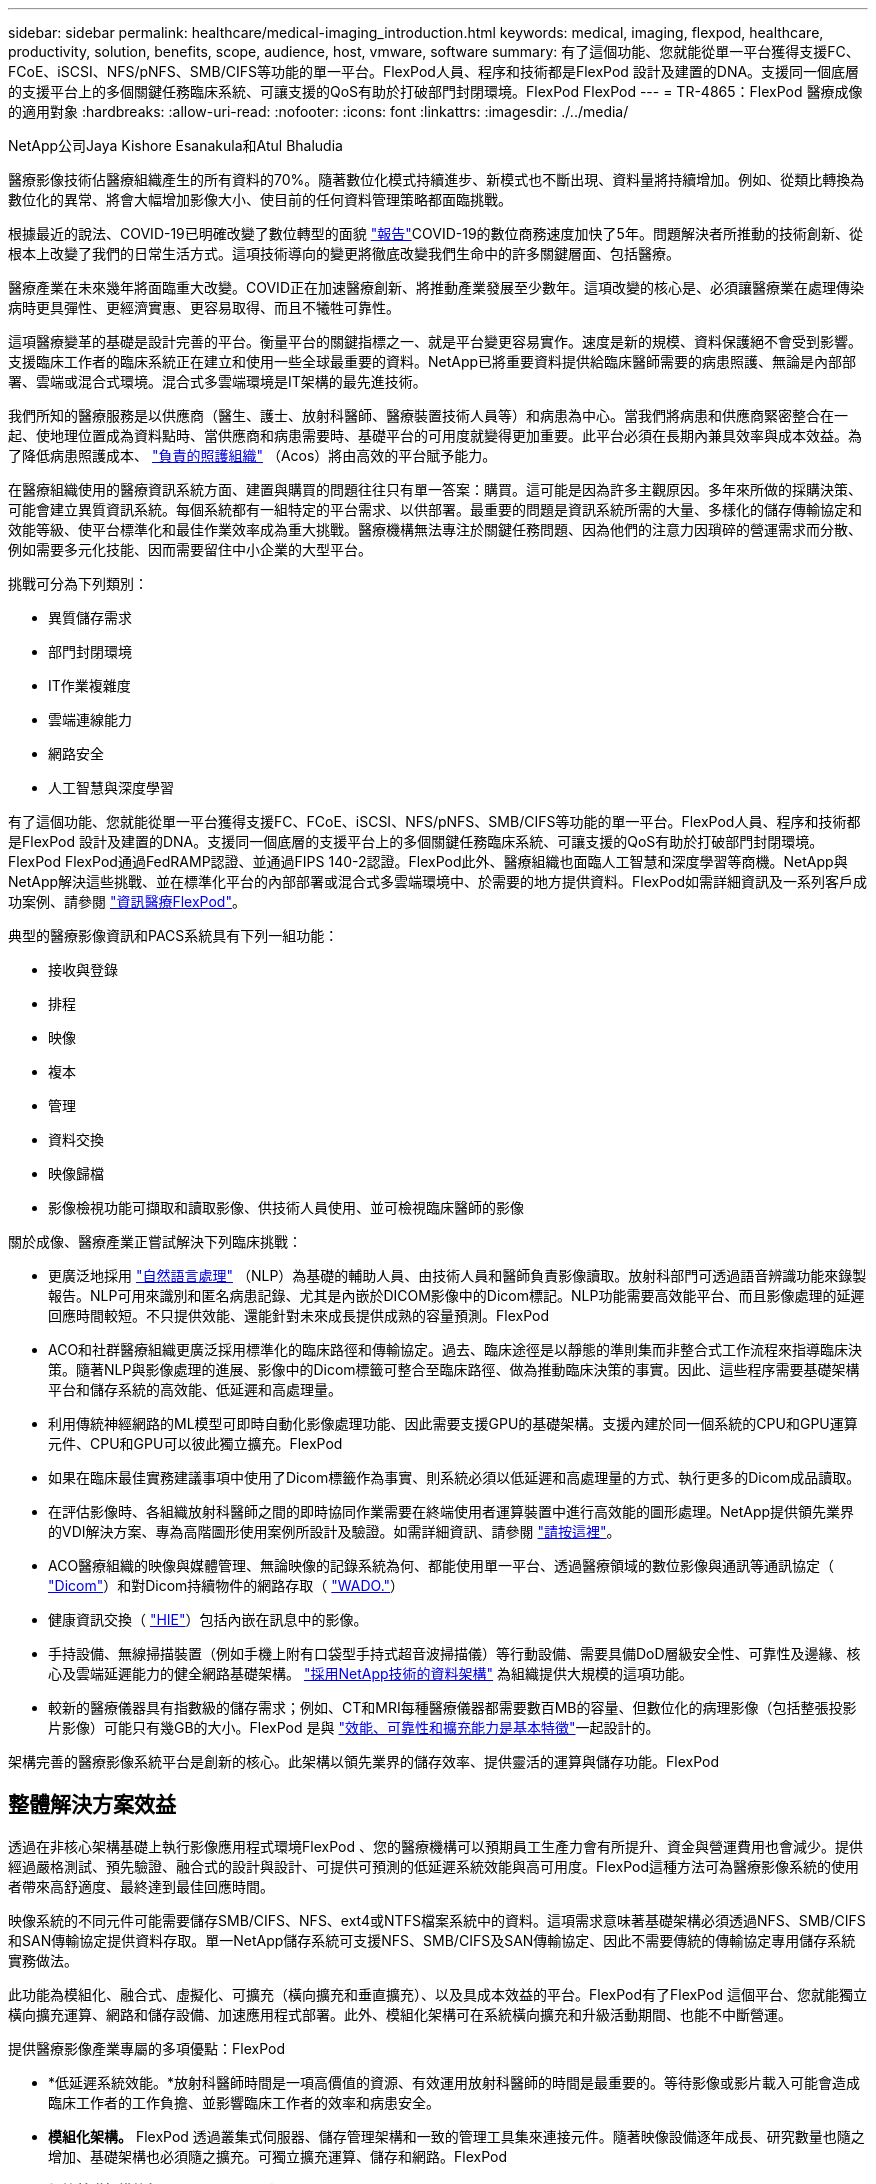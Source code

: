 ---
sidebar: sidebar 
permalink: healthcare/medical-imaging_introduction.html 
keywords: medical, imaging, flexpod, healthcare, productivity, solution, benefits, scope, audience, host, vmware, software 
summary: 有了這個功能、您就能從單一平台獲得支援FC、FCoE、iSCSI、NFS/pNFS、SMB/CIFS等功能的單一平台。FlexPod人員、程序和技術都是FlexPod 設計及建置的DNA。支援同一個底層的支援平台上的多個關鍵任務臨床系統、可讓支援的QoS有助於打破部門封閉環境。FlexPod FlexPod 
---
= TR-4865：FlexPod 醫療成像的適用對象
:hardbreaks:
:allow-uri-read: 
:nofooter: 
:icons: font
:linkattrs: 
:imagesdir: ./../media/


NetApp公司Jaya Kishore Esanakula和Atul Bhaludia

[role="lead"]
醫療影像技術佔醫療組織產生的所有資料的70%。隨著數位化模式持續進步、新模式也不斷出現、資料量將持續增加。例如、從類比轉換為數位化的異常、將會大幅增加影像大小、使目前的任何資料管理策略都面臨挑戰。

根據最近的說法、COVID-19已明確改變了數位轉型的面貌 https://www.cfo.com/the-cloud/2020/06/three-ways-covid-19-is-accelerating-digital-transformation-in-professional-services/["報告"^]COVID-19的數位商務速度加快了5年。問題解決者所推動的技術創新、從根本上改變了我們的日常生活方式。這項技術導向的變更將徹底改變我們生命中的許多關鍵層面、包括醫療。

醫療產業在未來幾年將面臨重大改變。COVID正在加速醫療創新、將推動產業發展至少數年。這項改變的核心是、必須讓醫療業在處理傳染病時更具彈性、更經濟實惠、更容易取得、而且不犧牲可靠性。

這項醫療變革的基礎是設計完善的平台。衡量平台的關鍵指標之一、就是平台變更容易實作。速度是新的規模、資料保護絕不會受到影響。支援臨床工作者的臨床系統正在建立和使用一些全球最重要的資料。NetApp已將重要資料提供給臨床醫師需要的病患照護、無論是內部部署、雲端或混合式環境。混合式多雲端環境是IT架構的最先進技術。

我們所知的醫療服務是以供應商（醫生、護士、放射科醫師、醫療裝置技術人員等）和病患為中心。當我們將病患和供應商緊密整合在一起、使地理位置成為資料點時、當供應商和病患需要時、基礎平台的可用度就變得更加重要。此平台必須在長期內兼具效率與成本效益。為了降低病患照護成本、 https://innovation.cms.gov/initiatives/aco/["負責的照護組織"^] （Acos）將由高效的平台賦予能力。

在醫療組織使用的醫療資訊系統方面、建置與購買的問題往往只有單一答案：購買。這可能是因為許多主觀原因。多年來所做的採購決策、可能會建立異質資訊系統。每個系統都有一組特定的平台需求、以供部署。最重要的問題是資訊系統所需的大量、多樣化的儲存傳輸協定和效能等級、使平台標準化和最佳作業效率成為重大挑戰。醫療機構無法專注於關鍵任務問題、因為他們的注意力因瑣碎的營運需求而分散、例如需要多元化技能、因而需要留住中小企業的大型平台。

挑戰可分為下列類別：

* 異質儲存需求
* 部門封閉環境
* IT作業複雜度
* 雲端連線能力
* 網路安全
* 人工智慧與深度學習


有了這個功能、您就能從單一平台獲得支援FC、FCoE、iSCSI、NFS/pNFS、SMB/CIFS等功能的單一平台。FlexPod人員、程序和技術都是FlexPod 設計及建置的DNA。支援同一個底層的支援平台上的多個關鍵任務臨床系統、可讓支援的QoS有助於打破部門封閉環境。FlexPod FlexPod通過FedRAMP認證、並通過FIPS 140-2認證。FlexPod此外、醫療組織也面臨人工智慧和深度學習等商機。NetApp與NetApp解決這些挑戰、並在標準化平台的內部部署或混合式多雲端環境中、於需要的地方提供資料。FlexPod如需詳細資訊及一系列客戶成功案例、請參閱 https://flexpod.com/solutions/verticals/healthcare/["資訊醫療FlexPod"^]。

典型的醫療影像資訊和PACS系統具有下列一組功能：

* 接收與登錄
* 排程
* 映像
* 複本
* 管理
* 資料交換
* 映像歸檔
* 影像檢視功能可擷取和讀取影像、供技術人員使用、並可檢視臨床醫師的影像


關於成像、醫療產業正嘗試解決下列臨床挑戰：

* 更廣泛地採用 https://www.ncbi.nlm.nih.gov/pmc/articles/PMC3168328/["自然語言處理"^] （NLP）為基礎的輔助人員、由技術人員和醫師負責影像讀取。放射科部門可透過語音辨識功能來錄製報告。NLP可用來識別和匿名病患記錄、尤其是內嵌於DICOM影像中的Dicom標記。NLP功能需要高效能平台、而且影像處理的延遲回應時間較短。不只提供效能、還能針對未來成長提供成熟的容量預測。FlexPod
* ACO和社群醫療組織更廣泛採用標準化的臨床路徑和傳輸協定。過去、臨床途徑是以靜態的準則集而非整合式工作流程來指導臨床決策。隨著NLP與影像處理的進展、影像中的Dicom標籤可整合至臨床路徑、做為推動臨床決策的事實。因此、這些程序需要基礎架構平台和儲存系統的高效能、低延遲和高處理量。
* 利用傳統神經網路的ML模型可即時自動化影像處理功能、因此需要支援GPU的基礎架構。支援內建於同一個系統的CPU和GPU運算元件、CPU和GPU可以彼此獨立擴充。FlexPod
* 如果在臨床最佳實務建議事項中使用了Dicom標籤作為事實、則系統必須以低延遲和高處理量的方式、執行更多的Dicom成品讀取。
* 在評估影像時、各組織放射科醫師之間的即時協同作業需要在終端使用者運算裝置中進行高效能的圖形處理。NetApp提供領先業界的VDI解決方案、專為高階圖形使用案例所設計及驗證。如需詳細資訊、請參閱 https://flexpod.com/solutions/use-cases/virtual-desktop-infrastructure/["請按這裡"^]。
* ACO醫療組織的映像與媒體管理、無論映像的記錄系統為何、都能使用單一平台、透過醫療領域的數位影像與通訊等通訊協定（ https://www.dicomstandard.org/about/["Dicom"^]）和對Dicom持續物件的網路存取（ https://www.ncbi.nlm.nih.gov/pmc/articles/PMC3447090/["WADO."^]）
* 健康資訊交換（ https://www.healthit.gov/topic/health-it-and-health-information-exchange-basics/what-hie["HIE"^]）包括內嵌在訊息中的影像。
* 手持設備、無線掃描裝置（例如手機上附有口袋型手持式超音波掃描儀）等行動設備、需要具備DoD層級安全性、可靠性及邊緣、核心及雲端延遲能力的健全網路基礎架構。 https://www.netapp.com/us/data-fabric.aspx["採用NetApp技術的資料架構"^] 為組織提供大規模的這項功能。
* 較新的醫療儀器具有指數級的儲存需求；例如、CT和MRI每種醫療儀器都需要數百MB的容量、但數位化的病理影像（包括整張投影片影像）可能只有幾GB的大小。FlexPod 是與 https://www.netapp.com/pdf.html?item=/media/16926-sb-flexpod-advantage-performance-agility-economicspdf.pdf["效能、可靠性和擴充能力是基本特徵"^]一起設計的。


架構完善的醫療影像系統平台是創新的核心。此架構以領先業界的儲存效率、提供靈活的運算與儲存功能。FlexPod



== 整體解決方案效益

透過在非核心架構基礎上執行影像應用程式環境FlexPod 、您的醫療機構可以預期員工生產力會有所提升、資金與營運費用也會減少。提供經過嚴格測試、預先驗證、融合式的設計與設計、可提供可預測的低延遲系統效能與高可用度。FlexPod這種方法可為醫療影像系統的使用者帶來高舒適度、最終達到最佳回應時間。

映像系統的不同元件可能需要儲存SMB/CIFS、NFS、ext4或NTFS檔案系統中的資料。這項需求意味著基礎架構必須透過NFS、SMB/CIFS和SAN傳輸協定提供資料存取。單一NetApp儲存系統可支援NFS、SMB/CIFS及SAN傳輸協定、因此不需要傳統的傳輸協定專用儲存系統實務做法。

此功能為模組化、融合式、虛擬化、可擴充（橫向擴充和垂直擴充）、以及具成本效益的平台。FlexPod有了FlexPod 這個平台、您就能獨立橫向擴充運算、網路和儲存設備、加速應用程式部署。此外、模組化架構可在系統橫向擴充和升級活動期間、也能不中斷營運。

提供醫療影像產業專屬的多項優點：FlexPod

* *低延遲系統效能。*放射科醫師時間是一項高價值的資源、有效運用放射科醫師的時間是最重要的。等待影像或影片載入可能會造成臨床工作者的工作負擔、並影響臨床工作者的效率和病患安全。
* *模組化架構。* FlexPod 透過叢集式伺服器、儲存管理架構和一致的管理工具集來連接元件。隨著映像設備逐年成長、研究數量也隨之增加、基礎架構也必須隨之擴充。可獨立擴充運算、儲存和網路。FlexPod
* *加快基礎架構的部署。* FlexPod 無論是在現有資料中心或遠端位置、整合且通過測試的含醫療影像技術的「支援整合式資料中心」設計、都能讓您以更少的心力、在更短的時間內啟動並執行新的基礎架構。
* *加速應用程式部署。*預先驗證的架構可減少任何工作負載的實作整合時間與風險、而NetApp技術則可自動化基礎架構部署。無論您是使用解決方案來初次推出醫療影像、硬體更新或擴充、都能將更多資源移轉至專案的商業價值。
* *簡化營運並降低成本。*您可以使用更有效率且可擴充的共享資源來取代舊有專屬平台、以滿足工作負載的動態需求、藉此免除成本與複雜度。此解決方案可提供更高的基礎架構資源使用率、以獲得更高的投資報酬率（ROI）。
* *橫向擴充架構。*您可以將SAN和NAS從TB擴充至數十PB、而無需重新設定執行中的應用程式。
* *不中斷營運。*您可以執行儲存維護、硬體生命週期作業及軟體升級、而不會中斷業務。
* *安全的多租戶共享*這項優勢可支援虛擬化伺服器與儲存共享基礎架構的需求增加、讓特定設施的資訊能夠安全地多租戶共享、尤其是當您裝載多個資料庫與軟體執行個體時。
* *資源池最佳化。*這項優點可協助您減少實體伺服器與儲存控制器的數量、平衡工作負載需求、並提升使用率、同時提升效能。
* *服務品質（QoS）。FlexPod *整個堆疊都提供QoS。這些領先業界的QoS儲存原則可在共享環境中實現差異化的服務層級。這些原則有助於最佳化工作負載效能、並協助隔離及控制失控的應用程式。
* *使用QoS支援儲存層SLA。*您不需要為醫療影像環境通常需要的不同儲存層部署不同的儲存系統。單一儲存叢集具備多FlexVol 個NetApp功能區、並針對不同層級提供特定的QoS原則、可滿足此需求。有了這種方法、您可以動態因應特定儲存層不斷變化的需求、來共享儲存基礎架構。NetApp AFF 支援不同的儲存層SLA、只要在FlexVol 支援服務品質的情況下、就能在支援服務品質的情況下、在不同的儲存層中、免除應用程式對不同儲存系統的需求。
* *儲存效率。*醫療影像通常會由影像應用程式預先壓縮至約2.5：1的Jpeg2k無損壓縮。不過、這是映像應用程式和廠商專屬的功能。在較大的映像應用程式環境（大於1PB）中、可節省5-10%的儲存成本、您也可以利用NetApp儲存效率功能來降低儲存成本。與您的影像應用程式廠商和NetApp主題專家合作、為您的醫療影像系統釋放潛在的儲存效率。
* *敏捷度* FlexPod 。*藉由領先業界的工作流程自動化、協調與管理工具、您的IT團隊可以更快回應業務要求。這些業務要求可涵蓋醫療影像備份和額外測試與訓練環境的資源配置、以及針對人口健全狀況管理計畫的分析資料庫複製。
* *更高的生產力。*您可以快速部署及擴充此解決方案、以獲得最佳的臨床工作者使用者體驗。
* *資料架構。*您的資料架構採用NetApp技術、可跨越實體界限、跨應用程式、在不同站台之間相互編織資料。您的資料架構採用NetApp技術、專為資料導向企業打造、資料是在多個位置建立和使用、通常需要運用資料、並與其他位置、應用程式和基礎架構共用。因此、您想要以一致且整合的方式來管理IT。此解決方案提供一種管理資料的方法、讓您的IT團隊能夠掌控一切、並簡化不斷增加的IT複雜度。
* * FabricPool 。 *NetApp ONTAP FabricPool 有助於降低儲存成本、同時不影響效能、效率、安全性或保護。不需重新建構應用程式基礎架構、即可降低儲存TCO、使企業應用程式透明化、並善用雲端效率。FabricPool利用NetApp的儲存分層功能、更有效率地使用介紹性快閃儲存設備、讓您受益匪淺。FlexPod FabricPool ONTAP如需完整資訊 https://docs.netapp.com/us-en/flexpod/hybrid-cloud/cloud-fabricpool_introduction.html["包含此功能的FlexPod FabricPool"^]、請參閱。
* * FlexPod 安全性。 *安全性是 FlexPod 的基礎。過去幾年、勒索軟體已成為重大且日益嚴重的威脅。勒索軟體是以加密方法為基礎的惡意軟體、使用密碼編譯來建置惡意軟體。此惡意軟體可以同時使用對稱和非對稱金鑰加密來鎖定受害者的資料、並要求贖金提供金鑰來解密資料。若要瞭解 FlexPod 如何協助緩解勒索軟體等威脅、請參閱 https://docs.netapp.com/us-en/flexpod/security/security-ransomware_what_is_ransomware.html["勒索軟體解決方案"^]。FlexPod 基礎架構元件也 https://nvlpubs.nist.gov/nistpubs/FIPS/NIST.FIPS.140-2.pdf["（FIPS）140-2"^]符合聯邦資訊處理標準。
* *《合作支援》* NetApp與Cisco已建立一套強大、可擴充且靈活的支援模式《支援》、以符合獨特的支援需求、滿足融合式基礎架構的需求。FlexPod FlexPod FlexPod此模式結合了NetApp與Cisco的經驗、資源與技術支援專業、無論FlexPod 問題發生在何處、都能提供簡化的流程來識別及解決您的支援問題。《支援支援團隊合作模式：FlexPod 協助您確認FlexPod 您的《支援團隊合作模式：確保您的《支援團隊合作模式：高效運作、並從最新的技術中獲益」、同時提供經驗豐富的團隊協助您解決整合問題。
+
如果您的醫療機構執行業務關鍵應用程式、那麼支援支援合作特別重要。FlexPod下圖概述FlexPod 了《支援不合作》模式。



image:medical-imaging_image2.png["錯誤：缺少圖形影像"]



== 範圍

本文件提供Cisco Unified Computing System（Cisco UCS）與NetApp ONTAP型FlexPod 的支援此醫療影像解決方案基礎架構技術總覽。



== 目標對象

本文適用於醫療產業的技術領導者、以及Cisco與NetApp合作夥伴解決方案工程師與專業服務人員。NetApp假設讀者已充分瞭解運算與儲存規模的概念、以及對醫療影像系統、Cisco UCS及NetApp儲存系統的技術熟悉度。



== 醫療影像應用程式

典型的醫療影像應用程式提供一套應用程式、可共同為中小企業和大型醫療組織打造企業級的影像解決方案。

產品套件的核心是下列臨床功能：

* 企業映像儲存庫
* 支援傳統的影像來源、例如放射和心臟科。也支援其他照護領域、例如眼診、皮膚科、鏡內檢查、以及其他醫療影像物件、例如照片和影片。
* https://www.ncbi.nlm.nih.gov/pmc/articles/PMC1718393/["圖片歸檔與通訊系統"^] （PACS）、這是取代傳統放射電影角色的電腦化方法
* 企業影像處理廠商中立歸檔（VNA）：
+
** 可擴充的整合Dicom和非Dicom文件
** 集中醫療成像系統
** 支援企業中多個（PAM）之間的文件同步與資料完整性
** 以規則為基礎的專家系統來進行文件生命週期管理、並運用文件中繼資料、例如：
** 醫療儀器類型
** 學習年齡
** 病患年齡（目前和擷取影像時）
** 企業內部與外部（HIE）的單一整合點：
** 內容感知文件連結
** 健全狀況第七級國際（HL7）、Dicom和WADO.
** 不受儲存限制的歸檔功能


* 與其他使用HL7和內容感知連結的健全狀況資訊系統整合：
+
** 可讓EHRs從病患圖表、造影工作流程等、實作病患影像的直接連結。
** 有助於將病患的縱向照護影像記錄內嵌至EHRs。


* 放射科技術人員工作流程
* 企業級零佔用空間檢視器、可從任何功能強大的裝置上隨處檢視影像
* 運用回溯及即時資料的分析工具：
+
** 法規遵循報告
** 營運報告
** 品質控管與品質保證報告






== 醫療機構規模與平台規模

醫療組織可以使用標準方法來協助ACO等方案、廣泛分類。其中一種分類使用臨床整合式網路（CIN）的概念。如果一群醫院合作並遵循獲證實的標準臨床協定和途徑、以改善照護價值並降低病患成本、則可將其稱為CIN。CIN內的醫院已設有控管機制和實務做法、可讓符合CIN核心價值的就職醫師順利完成。傳統上、整合式交付網路（IDN）僅限於醫院和醫師群組。CIN跨越傳統的IDN界限、CIN仍可成為ACO的一部分。依照CIN的原則、醫療組織可以分為中小型和大型組織。



=== 小型醫療組織

如果醫療機構只包括一家醫院、其中有流動診所和住院部門、則該組織規模不大、但它並不屬於CIN的一部分。醫師在照護過程中擔任照護者、並協調病患照護。這些小型組織通常包括由醫師操作的設施。他們可能提供或可能不提供緊急和外傷照護、作為整合式病患照護。一般而言、小型醫療組織每年執行約25萬次臨床造影研究。影像中心被視為小型醫療組織、並提供影像服務。有些組織也提供放射學錄音服務給其他組織。



=== 中型醫療組織

如果醫療組織包含多個醫院系統、並有重點組織、則視為中型醫療組織、例如：

* 成人醫療診所和成人住院醫院
* 人力與交付部門
* 托兒所和住院兒童醫院
* 癌症治療中心
* 成人緊急部門
* 兒童緊急部門
* 家庭醫學與基層照護辦公室
* 成人外傷照護中心
* 兒童外傷照護中心


在中型醫療機構中、醫師會遵循CIN的原則、並以單一單位運作。醫院有獨立的醫院、醫師和藥局帳單功能。醫院可能與學術研究機構有關、並進行介入式臨床研究與試驗。一家中型醫療機構每年執行多達500、000項臨床造影研究。



=== 大型醫療組織

如果醫療組織具備中型醫療組織的特質、並能為多個地理區域的社群提供中型臨床功能、則該組織就會被視為規模龐大的組織。

大型醫療機構通常會執行下列功能：

* 設有中央辦公室、負責管理整體功能
* 參與與其他醫院的合資企業
* 每年與付款組織協商費率
* 依州/省和地區協調支付者費率
* 參與有意義的使用（MU）方案
* 使用標準型人口健全狀況管理（PHM）工具、針對人口健全狀況組別進行進階臨床研究
* 每年執行多達一百萬項臨床造影研究


參與CIN的部分大型醫療組織也具備AI型影像讀取功能。這些組織通常每年執行一至兩百萬次臨床造影研究。

在您瞭解這些不同規模的組織如何將FlexPod 其轉變成最佳尺寸的選用功能之前、您應該先瞭解FlexPod 各種不同的功能、以及FlexPod 使用不同功能的不一樣系統。



== FlexPod



=== Cisco Unified Computing System

Cisco UCS由單一管理網域所組成、與統一化I/O基礎架構互連。適用於醫療影像環境的Cisco UCS已與NetApp醫療影像系統基礎架構建議和最佳實務做法一致、因此基礎架構能夠以最大可用度提供重要的病患資訊。

企業醫療影像的運算基礎是Cisco UCS技術、其整合式系統管理、Intel Xeon處理器及伺服器虛擬化。這些整合式技術可解決資料中心的挑戰、讓您以典型的醫療影像系統來達成資料中心設計目標。Cisco UCS可將LAN、SAN及系統管理整合為單一簡化連結、適用於機架伺服器、刀鋒伺服器及虛擬機器（VM）。Cisco UCS包含一對備援Cisco UCS網路互連、可為所有I/O流量提供單一管理點和單一控制點。

Cisco UCS使用服務設定檔、以便正確且一致地設定Cisco UCS基礎架構中的虛擬伺服器。服務設定檔包含伺服器身分識別的重要伺服器資訊、例如LAN和SAN定址、I/O組態、韌體版本、開機順序、網路虛擬LAN（VLAN）、實體連接埠和QoS原則。服務設定檔可在幾分鐘內動態建立、並與系統中的任何實體伺服器建立關聯、而非以小時或天為單位。服務設定檔與實體伺服器之間的關聯是以單一且簡單的作業方式執行、可在環境中的伺服器之間移轉身分識別、而不需要任何實體組態變更。此外、它也能快速地以裸機配置故障伺服器的更換設備。

使用服務設定檔有助於確認伺服器在整個企業中的設定一致。當使用多個Cisco UCS管理網域時、Cisco UCS Central可使用全域服務設定檔來同步不同網域的組態和原則資訊。如果必須在一個網域中執行維護、則虛擬基礎架構可移轉至另一個網域。使用這種方法、即使單一網域離線、應用程式仍能繼續以高可用度執行。

Cisco UCS是新一代的刀鋒伺服器與機架伺服器運算解決方案。系統整合了低延遲、無損、40GbE統一化網路架構與企業級x86架構伺服器。此系統是整合式、可擴充的多機箱平台、所有資源都能參與統一化管理網域。Cisco UCS可透過虛擬化與非虛擬化系統的端點對端配置與移轉支援、輕鬆、可靠且安全地加速新服務的交付。Cisco UCS提供下列功能：

* 全方位管理
* 徹底簡化
* 高效能


Cisco UCS包含下列元件：

* *運算。*系統採用全新等級的運算系統、整合機架安裝式與刀鋒式伺服器、以Intel Xeon可擴充處理器產品為基礎。
* *網路。*系統整合至低延遲、無損、40Gbps的統一化網路架構。這個網路基礎整合了LAN、SAN和高效能運算網路、這些網路目前是獨立的網路。統一化架構可減少網路介面卡、交換器和纜線的數量、同時降低電力和冷卻需求、進而降低成本。
* *虛擬化。*此系統藉由提升虛擬環境的擴充性、效能及作業控制能力、充分發揮虛擬化的完整潛力。Cisco的安全性、原則執行和診斷功能現已延伸至虛擬化環境、以更有效地支援瞬息萬變的業務和IT需求。
* *儲存存取。*此系統可透過統一化架構提供SAN儲存設備與NAS的整合式存取。它也是軟體定義儲存設備的理想系統。結合單一架構的優點、在單一窗格中同時管理運算與儲存伺服器、即可在需要時實作QoS、以便在系統中注入I/O節流。伺服器管理員也可以預先指派儲存資源的儲存存取原則、以簡化儲存連線和管理、並有助於提高生產力。除了外部儲存設備、機架和刀鋒伺服器都有內部儲存設備、可透過內建的硬體RAID控制器存取。透過在Cisco UCS Manager中設定儲存設定檔和磁碟組態原則、使用者定義的RAID群組便能滿足主機作業系統和應用程式資料的儲存需求。如此一來、就能獲得高可用度和更好的效能。
* *管理。*系統會獨一無二地整合所有系統元件、因此Cisco UCS Manager可將整個解決方案當成單一實體進行管理。為了管理所有的系統組態與作業、Cisco UCS Manager具備直覺式GUI、CLI、以及功能強大的Microsoft Windows PowerShell指令碼程式庫模組、這些模組均建置於健全的API之上。


Cisco Unified Computing System融合存取層網路和伺服器。這款高效能的次世代伺服器系統、可讓您的資料中心獲得高度的工作負載敏捷度與擴充性。



=== Cisco UCS Manager

Cisco UCS Manager可為Cisco UCS中的所有軟體和硬體元件提供統一的內嵌管理功能。UCS Manager使用單一連線技術、可管理、控制及管理數千個VM的多個機箱。透過直覺式GUI、CLI或XML API、系統管理員可以使用軟體將整個Cisco UCS管理為單一邏輯實體。Cisco UCS Manager駐留在一對Cisco UCS 6300系列光纖互連上、使用叢集式主動待命組態來實現高可用度。

Cisco UCS Manager提供統一化的內嵌管理介面、可整合您的伺服器、網路和儲存設備。Cisco UCS Manager會執行自動探索、以偵測您新增或變更的系統元件庫存、管理及資源配置。它提供一套完整的XML API、可用於第三方整合、並提供9、000個整合點。它也有助於自訂自動化開發、協調化、以及達到新等級的系統可見度與控制。

服務設定檔可讓虛擬化和非虛擬化環境受益。它們可提升非虛擬化伺服器的行動力、例如當您將工作負載從伺服器移至伺服器、或是將伺服器離線以進行服務或升級時。您也可以搭配虛擬化叢集使用設定檔、輕鬆將新資源上線、以輔助現有的VM行動性。

如需Cisco UCS Manager的詳細資訊、請參閱 https://www.cisco.com/c/en/us/products/servers-unified-computing/ucs-manager/index.html["Cisco UCS Manager產品頁面"^]。



=== Cisco UCS與眾不同之處

Cisco Unified Computing System正在革新資料中心管理伺服器的方式。請參閱下列Cisco UCS與Cisco UCS Manager的獨特差異：

* *嵌入式管理。*在Cisco UCS中、伺服器是由光纖互連的內嵌韌體管理、因此不需要任何外部實體或虛擬裝置來管理。
* *統一化架構。*在Cisco UCS中、從刀鋒伺服器機箱或機架伺服器到光纖互連、一條乙太網路纜線可用於LAN、SAN和管理流量。這種融合式I/O可減少所需的纜線、SFP和介面卡數量、進而降低整體解決方案的資本與營運成本。
* *自動探索。*只要將刀鋒伺服器插入機箱、或是將機架伺服器連接至光纖互連、就能自動探索及清查運算資源、而無需任何管理介入。統一化架構與自動探索的結合、使Cisco UCS的線路一次性架構能夠輕鬆擴充其運算能力、同時維持現有的LAN、SAN和管理網路外部連線。
* *原則型資源分類。*當Cisco UCS Manager探索到運算資源時、即可根據您所定義的原則、自動將其分類至指定的資源池。這項功能在多租戶雲端運算中非常實用。
* *機架與刀鋒伺服器的組合管理。* Cisco UCS Manager可在相同的Cisco UCS網域下管理B系列刀鋒伺服器與C系列機架伺服器。這項功能加上無狀態運算、讓運算資源真正不受硬體尺寸限制。
* *模型型管理架構。* Cisco UCS Manager架構與管理資料庫是以模型為基礎、以資料為導向。開放式XML API可在管理模式上運作、讓Cisco UCS Manager能輕鬆且可擴充地與其他管理系統整合。
* *原則、集區及範本。* Cisco UCS Manager的管理方法是以定義原則、集區及範本為基礎、而非雜亂的組態。它可在管理運算、網路和儲存資源時、採用簡單、鬆散耦合的資料導向方法。
* *鬆散的參考完整性。*在Cisco UCS Manager中、服務設定檔、連接埠設定檔或原則可以參照其他原則、或參照完整性鬆散的其他邏輯資源。參照原則在撰寫轉介原則時無法存在、但即使其他原則是參照該原則、也可以刪除參照原則。這項功能可讓不同的主題專家彼此獨立工作。您可以讓不同領域的專家（例如網路、儲存設備、安全性、伺服器和虛擬化）攜手合作、共同完成複雜的工作、進而獲得極大的靈活度。
* *原則解析*在Cisco UCS Manager中、您可以建立組織單位階層架構的樹狀結構、以模擬真實租戶和組織關係。您可以在組織階層的不同層級定義各種原則、集區和範本。依名稱參照其他原則的原則會在組織階層中以最接近的原則相符項目來解析。如果根組織的階層架構中找不到具有特定名稱的原則、則會搜尋名為「預設」的特殊原則。這種原則解決方法可實現自動化管理API、並為不同組織的擁有者提供極大的靈活度。
* *服務設定檔與無狀態運算。*服務設定檔是伺服器的邏輯表示、具有各種身分識別與原則。只要符合資源需求、您就可以將此邏輯伺服器指派給任何實體運算資源。無狀態運算可在數分鐘內採購伺服器、這在舊有伺服器管理系統中通常需要數天的時間。
* *內建的多租戶支援。*策略、資源池、範本、鬆散的參考完整性、組織階層的原則解析、以及以服務設定檔為基礎的運算資源方法的結合、使Cisco UCS Manager能夠在私有雲和公有雲中正常觀察到的多租戶環境中、從本質上更為友善。
* *擴充記憶體。*企業級Cisco UCS B200 M5刀鋒伺服器以半寬刀鋒尺寸規格擴充Cisco Unified Computing System產品組合的功能。Cisco UCS B200 M5可利用最新Intel Xeon可擴充處理器CPU的強大威力、RAM最高可達3TB。這項功能可讓許多部署所需的VM對實體伺服器比率大幅提升、或是讓特定架構能夠支援大型記憶體作業、例如Big Data。
* *虛擬化感知網路。* Cisco Virtual Machine Fabric Extender（VM-FEX）技術可讓存取網路層感知主機虛擬化。當虛擬網路由網路管理員團隊所定義的連接埠設定檔管理時、這種認知可防止虛擬化對運算和網路網域造成污染。VM-FEX也會在硬體中執行切換、藉此卸載Hypervisor CPU、讓Hypervisor CPU執行更多與虛擬化相關的工作。為了簡化雲端管理、VM-FEX技術與VMware vCenter、Linux核心型虛擬機器（KVM）和Microsoft Hyper-V SR-IOV完美整合。
* *簡化的QoS。*雖然FC與乙太網路已融合在Cisco UCS中、但內建QoS與無損乙太網路的支援、讓它無縫銜接。透過在一個GUI面板中代表所有系統類別、Cisco UCS Manager可簡化網路QoS。




=== Cisco Nexus IP和MDS交換器

Cisco Nexus交換器與Cisco MDS多層導向器可提供企業級連線能力與SAN整合。Cisco多重傳輸協定儲存網路提供靈活度與選項、有助於降低業務風險：FC、光纖連線（Ficon）、FC over Ethernet（FCoE）、iSCSI及FC over IP（FCIP）。

Cisco Nexus交換器在單一平台上提供最全方位的資料中心網路功能集之一。同時為資料中心和園區核心提供高效能和密度。此外、他們還在彈性極高的模組化平台中、提供完整的功能集、可用於資料中心集合、資料終端和資料中心互連部署。

Cisco UCS可將運算資源與Cisco Nexus交換器整合、並採用統一化架構來識別及處理不同類型的網路流量。這類流量包括儲存I/O、串流桌面流量、管理、以及臨床和商業應用程式的存取。您將獲得下列功能：

* *基礎架構擴充性。*虛擬化、高效率的電力與冷卻、雲端擴充功能、自動化、高密度與效能、都能有效支援資料中心的成長。
* *營運不中斷。*此設計整合了硬體、Cisco NX-OS軟體功能及管理功能、可支援零停機環境。
* *傳輸靈活度。*您可以使用這個具成本效益的解決方案、逐步採用新的網路技術。


Cisco UCS搭配Cisco Nexus交換器和MDS多層導向器、可為企業醫療影像系統提供運算、網路和SAN連線解決方案。



=== NetApp All Flash儲存設備

執行ONTAP 完整套解決方案的NetApp儲存設備可降低整體儲存成本、同時提供醫療影像系統工作負載所需的低延遲讀寫回應時間和高IOPS。為了打造符合典型醫療影像系統需求的最佳儲存系統、ONTAP 支援All Flash和混合式儲存組態。NetApp Flash儲存設備為像您這樣的醫療影像系統客戶提供高效能與回應能力的關鍵元件、以支援對延遲敏感的醫療影像系統作業。透過在單一叢集中建立多個故障網域、NetApp技術也能將您的正式作業環境與非正式作業環境隔離。此外、NetApp保證系統效能不會低於ONTAP 某些等級、以滿足具有非最低QoS的工作負載需求、因此可減少系統的效能問題。

透過橫向擴充架構ONTAP 、您可以靈活地因應各種I/O工作負載。為了提供臨床應用程式所需的必要處理量和低延遲、並提供模組化橫向擴充架構、All Flash組態通常用於ONTAP 各種架構。NetApp AFF 支援節點可與混合式（HDD和Flash）儲存節點結合在同一個橫向擴充叢集內、適用於儲存高處理量的大型資料集。您可以複製、複寫及備份醫療影像系統環境、從昂貴的SSD儲存設備、到其他節點上更經濟的HDD儲存設備。有了NetApp雲端型儲存設備和NetApp提供的資料架構、您就能備份到內部部署或雲端的物件式儲存設備。

針對醫療影像、ONTAP 大多數領先業界的醫療影像系統都已驗證過此功能。這表示它已通過測試、能夠提供快速可靠的醫療影像效能。此外、下列功能可簡化管理、提高可用度與自動化、並減少您所需的總儲存容量。

* *卓越效能。* NetApp AFF 解決方案與ONTAP 其他NetApp FAS 產品系列共享相同的統一化儲存架構、VMware軟體、管理介面、豐富資料服務及進階功能集。這項結合ONTAP 了All Flash媒體與功能齊全的功能、結合了許多功能強大的功能、可提供一致的低延遲和高IOPS的All Flash儲存設備、以及領先業界ONTAP 的支援功能。
* *儲存效率。*您可以減少與NetApp中小企業合作的總容量需求、以瞭解這如何應用您的特定醫療影像系統。
* *極具空間效益的複製。*有了FlexClone功能、您的系統幾乎可以立即建立複本、以支援備份與測試環境更新。這些複本只會在進行變更時使用額外的儲存設備。
* *整合式資料保護。*完整的資料保護與災難恢復功能、可協助您保護關鍵資料資產、並提供災難恢復功能。
* *不中斷營運。*您可以執行升級與維護作業、而不需將資料離線。
* * QoS.*儲存QoS可協助您限制潛在的高效能工作負載。更重要的是、QoS能為醫療影像系統的正式作業環境等關鍵工作負載、提供最低效能保證、確保系統效能不會低於特定等級。此外、NetApp QoS也能藉由限制爭用、降低效能相關問題。
* *資料架構*為加速數位轉型、NetApp提供的資料架構可簡化並整合雲端與內部部署環境的資料管理。它提供一致且整合的資料管理服務與應用程式、提供優異的資料可見度與洞見、資料存取與控制、以及資料保護與安全性。NetApp與大型公有雲整合、例如AWS、Azure、Google Cloud和IBM Cloud、 提供您廣泛的選擇。




=== 主機虛擬化：VMware vSphere

VMware vSphere 6.x是領先業界的虛擬化平台、已通過驗證的架構。FlexPodVMware ESXi 6.x用於部署和執行VM。vCenter Server Appliance 6.x用於管理ESXi主機和VM。在Cisco UCS B200 M5刀鋒伺服器上執行的多個ESXi主機、可用來形成VMware ESXi叢集。VMware ESXi叢集會將所有叢集節點的運算、記憶體和網路資源集區、並為叢集上執行的VM提供彈性平台。VMware ESXi叢集功能、vSphere高可用度及Distributed Resource Scheduler（DRS）均有助於vSphere叢集承受故障的能力、並有助於將資源分散到VMware ESXi主機。

NetApp儲存外掛程式與Cisco UCS外掛程式與VMware vCenter整合、可為您所需的儲存與運算資源啟用作業工作流程。

VMware ESXi叢集與vCenter Server提供集中式平台、可在VM中部署醫療影像環境。您的醫療機構可以放心地實現領先業界的虛擬基礎架構的所有效益、例如：

* *簡單的部署。*使用虛擬應用裝置、輕鬆快速地部署vCenter Server。
* *集中化控制與可見度。*從單一位置管理整個vSphere基礎架構。
* *主動式最佳化。*配置、最佳化及移轉資源、以達到最高效率。
* *管理。*使用功能強大的外掛程式與工具來簡化管理並延伸控制範圍。

